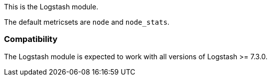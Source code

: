This is the Logstash module.

The default metricsets are `node` and `node_stats`.

[float]
=== Compatibility

The Logstash module is expected to work with all versions of Logstash >= 7.3.0.
